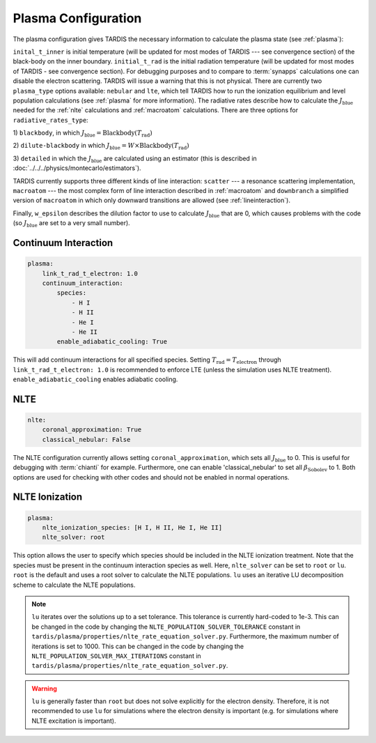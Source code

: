 .. _plasma-config:

********************
Plasma Configuration
********************

The plasma configuration gives TARDIS the necessary information to calculate the plasma state (see :ref:`plasma`):

.. jsonschema:: schemas/plasma.yml

``inital_t_inner`` is initial temperature (will be updated for most modes of TARDIS --- see convergence section) of the black-body on the inner
boundary. ``initial_t_rad`` is the initial radiation temperature (will be updated for most modes of TARDIS - see convergence section). For debugging purposes and to compare to
:term:`synapps` calculations one can disable the electron scattering. TARDIS will issue a warning that this is not physical.
There are currently two ``plasma_type`` options available: ``nebular`` and ``lte``, which tell TARDIS how to run the
ionization equilibrium and level population calculations (see :ref:`plasma` for more information).
The radiative rates describe how to calculate the :math:`J_\textrm{blue}` needed for the :ref:`nlte` calculations and
:ref:`macroatom` calculations. There are three options for ``radiative_rates_type``: 
 
1) ``blackbody``, in which
:math:`J_\textrm{blue} = \textrm{Blackbody}(T_\textrm{rad})`
 
2) ``dilute-blackbody`` in which
:math:`J_\textrm{blue} = W \times \textrm{Blackbody}(T_\textrm{rad})`
 
3) ``detailed`` in which the :math:`J_\textrm{blue}`
are calculated using an estimator (this is described in :doc:`../../../physics/montecarlo/estimators`).
 
TARDIS currently supports three different kinds of line interaction: ``scatter`` --- a resonance scattering implementation,
``macroatom`` --- the most complex form of line interaction described in :ref:`macroatom` and ``downbranch`` a simplified
version of ``macroatom`` in which only downward transitions are allowed (see :ref:`lineinteraction`).
 
Finally, ``w_epsilon`` describes the dilution factor to use to calculate :math:`J_\textrm{blue}` that are 0, which
causes problems with the code (so :math:`J_\textrm{blue}` are set to a very small number).

Continuum Interaction
^^^^^^^^^^^^^^^^^^^^^

.. code-block:: yaml

    plasma:
        link_t_rad_t_electron: 1.0
        continuum_interaction:
            species:
                - H I
                - H II
                - He I
                - He II 
            enable_adiabatic_cooling: True

This will add continuum interactions for all specified species. Setting :math:`T_\textrm{rad} = T_\textrm{electron}` through 
``link_t_rad_t_electron: 1.0`` is recommended to enforce LTE (unless the simulation uses NLTE treatment). 
``enable_adiabatic_cooling`` enables adiabatic cooling.

NLTE
^^^^

.. code-block:: yaml

    nlte:
        coronal_approximation: True
        classical_nebular: False

The NLTE configuration currently allows setting ``coronal_approximation``, which sets all :math:`J_\textrm{blue}` to 0.
This is useful for debugging with :term:`chianti` for example. Furthermore, one can enable 'classical_nebular' to set all
:math:`\beta_\textrm{Sobolev}` to 1. Both options are used for checking with other codes and should not be enabled in
normal operations.

NLTE Ionization
^^^^^^^^^^^^^^^

.. code-block:: yaml

    plasma:
        nlte_ionization_species: [H I, H II, He I, He II]
        nlte_solver: root
    
This option allows the user to specify which species should be included in the NLTE ionization treatment. Note that the
species must be present in the continuum interaction species as well.
Here, ``nlte_solver`` can be set to ``root`` or ``lu``. ``root`` is the default and uses a root solver to calculate the
NLTE populations. ``lu`` uses an iterative LU decomposition scheme to calculate the NLTE populations.

.. note ::

   ``lu`` iterates over the solutions up to a set tolerance. This tolerance is currently hard-coded to 1e-3. This
   can be changed in the code by changing the ``NLTE_POPULATION_SOLVER_TOLERANCE`` constant in ``tardis/plasma/properties/nlte_rate_equation_solver.py``.
   Furthermore, the maximum number of iterations is set to 1000. This can be changed in the code by changing the ``NLTE_POPULATION_SOLVER_MAX_ITERATIONS``
   constant in ``tardis/plasma/properties/nlte_rate_equation_solver.py``.

.. warning ::

    ``lu`` is generally faster than ``root`` but does not solve explicitly for the electron density. Therefore, it is
    not recommended to use ``lu`` for simulations where the electron density is important (e.g. for simulations where
    NLTE excitation is important).

